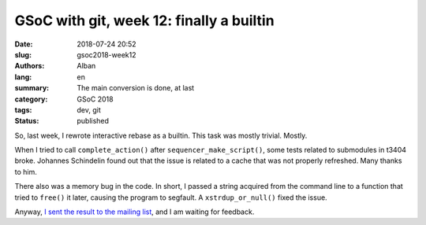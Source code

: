 GSoC with git, week 12: finally a builtin
=========================================

:date: 2018-07-24 20:52
:slug: gsoc2018-week12
:authors: Alban
:lang: en
:summary: The main conversion is done, at last
:category: GSoC 2018
:tags: dev, git
:status: published

So, last week, I rewrote interactive rebase as a builtin.  This task
was mostly trivial.  Mostly.

When I tried to call ``complete_action()`` after
``sequencer_make_script()``, some tests related to submodules in t3404
broke.  Johannes Schindelin found out that the issue is related to a
cache that was not properly refreshed.  Many thanks to him.

There also was a memory bug in the code.  In short, I passed a string
acquired from the command line to a function that tried to ``free()``
it later, causing the program to segfault.  A ``xstrdup_or_null()``
fixed the issue.

Anyway, `I sent the result to the mailing list`__, and I am waiting
for feedback.

__ https://public-inbox.org/git/20180724163221.15201-1-alban.gruin@gmail.com/
